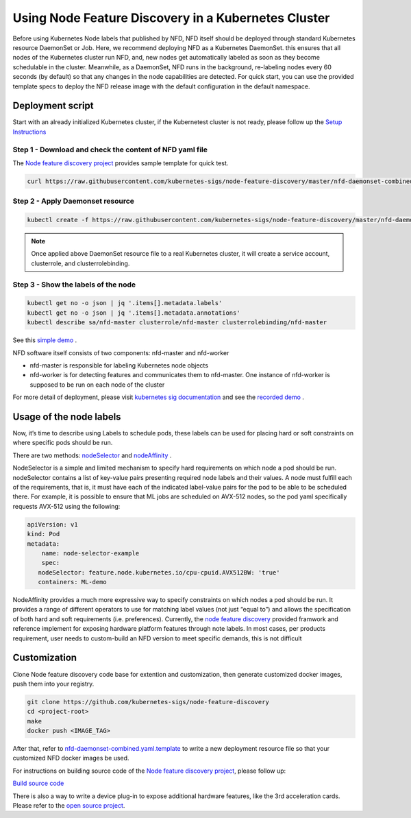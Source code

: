Using Node Feature Discovery in a Kubernetes Cluster
#####################################################

Before using Kubernetes Node labels that published by NFD, NFD itself should be deployed through standard Kubernetes resource DaemonSet or Job. Here, we recommend deploying NFD as a Kubernetes DaemonSet. this ensures that all nodes of the Kubernetes cluster run NFD, and, new nodes get automatically labeled as soon as they become schedulable in the cluster. Meanwhile, as a DaemonSet, NFD runs in the background, re-labeling nodes every 60 seconds (by default) so that any changes in the node capabilities are detected.
For quick start, you can use the provided template specs to deploy the NFD release image with the default configuration in the default namespace.

Deployment script
====================

Start with an already initialized Kubernetes cluster, if the Kubernetest cluster is not ready, please follow up the `Setup Instructions <https://kubernetes.io/docs/tutorials/kubernetes-basics/create-cluster/>`__

Step 1 - Download and check the content of NFD yaml file
--------------------------------------------------------

The `Node feature discovery project <https://github.com/kubernetes-sigs/node-feature-discovery>`__ provides sample template for quick test.

.. code-block:: bash
   
   curl https://raw.githubusercontent.com/kubernetes-sigs/node-feature-discovery/master/nfd-daemonset-combined.yaml.template

Step 2 - Apply Daemonset resource
---------------------------------

.. code-block:: bash

   kubectl create -f https://raw.githubusercontent.com/kubernetes-sigs/node-feature-discovery/master/nfd-daemonset-combined.yaml.template


.. note:: 

   Once applied above DaemonSet resource file to a real Kubernetes cluster, it will create a service account, clusterrole, and clusterrolebinding.

Step 3 - Show the labels of the node
------------------------------------

.. code-block:: bash

   kubectl get no -o json | jq '.items[].metadata.labels'
   kubectl get no -o json | jq '.items[].metadata.annotations'
   kubectl describe sa/nfd-master clusterrole/nfd-master clusterrolebinding/nfd-master

See this `simple demo <https://gitlab.devtools.intel.com/ssp-demos/kubernetes/node-feature-discovery-simple-demo#screenshots>`__ . 
 
NFD software itself consists of two components: nfd-master and nfd-worker

-  nfd-master is responsible for labeling Kubernetes node objects
-  nfd-worker is for detecting features and communicates them to nfd-master.
   One instance of nfd-worker is supposed to be run on each node of the cluster

For more detail of deployment, please visit `kubernetes sig documentation <https://github.com/kubernetes-sigs/node-feature-discovery#usage>`__ and see the `recorded demo <https://asciinema.org/a/247316>`__ .

Usage of the node labels
========================

Now, it’s time to describe using Labels to schedule pods, these labels can be used for placing hard or soft constraints on where specific pods should be run. 

There are two methods: `nodeSelector <https://kubernetes.io/docs/concepts/configuration/assign-pod-node/#nodeselector>`__ and `nodeAffinity <https://kubernetes.io/docs/concepts/configuration/assign-pod-node/#affinity-and-anti-affinity>`__ .

NodeSelector is a simple and limited mechanism to specify hard requirements on which node a pod should be run. nodeSelector contains a list of key-value pairs presenting required node labels and their values. A node must fulfill each of the requirements, that is, it must have each of the indicated label-value pairs for the pod to be able to be scheduled there.
For example, it is possible to ensure that ML jobs are scheduled on AVX-512 nodes, so the pod yaml specifically requests AVX-512 using the following:

.. code-block:: yaml

    apiVersion: v1 
    kind: Pod 
    metadata:  
        name: node-selector-example 
        spec:  
       nodeSelector: feature.node.kubernetes.io/cpu-cpuid.AVX512BW: 'true'
       containers: ML-demo

NodeAffinity provides a much more expressive way to specify constraints on which nodes a pod should be run. It provides a range of different operators to use for matching label values (not just “equal to”) and allows the specification of both hard and soft requirements (i.e. preferences).
Currently, the `node feature discovery <https://github.com/kubernetes-sigs/node-feature-discovery>`__ provided framwork and reference implement for exposing hardware platform features through note labels. In most cases, per products requirement, user needs to custom-build an NFD version to meet specific demands, this is not difficult

Customization 
=================

Clone Node feature discovery code base for extention and customization, then generate customized docker images, push them into your registry. 

.. code-block:: bash

    git clone https://github.com/kubernetes-sigs/node-feature-discovery
    cd <project-root>
    make
    docker push <IMAGE_TAG>

After that, refer to `nfd-daemonset-combined.yaml.template <https://github.com/kubernetes-sigs/node-feature-discovery/blob/master/nfd-daemonset-combined.yaml.template>`__
to write a new deployment resource file so that your customized NFD docker images be used. 

For instructions on building source code of the `Node feature discovery project <https://github.com/kubernetes-sigs/node-feature-discovery>`__, please follow up: 

`Build source code <https://github.com/kubernetes-sigs/node-feature-discovery#building-from-source>`__

There is also a way to write a device plug-in to expose additional hardware features, like the 3rd acceleration cards. Please refer to the `open source project <https://github.com/intel/intel-device-plugins-for-kubernetes>`__.
